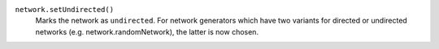 ``network.setUndirected()``
   Marks the network as ``undirected``. For network generators which have two variants for directed or undirected networks (e.g. network.randomNetwork), the latter is now chosen.

